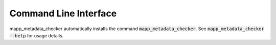 Command Line Interface
======================
mapp_metadata_checker automatically installs the command :code:`mapp_metadata_checker`. See
:code:`mapp_metadata_checker --help` for usage details.

.. click:: mapp_metadata_checker.cli:main
   :prog: mapp_metadata_checker
   :show-nested:
